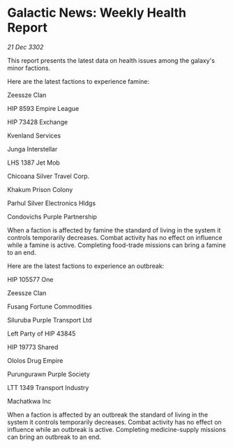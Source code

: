 * Galactic News: Weekly Health Report

/21 Dec 3302/

This report presents the latest data on health issues among the galaxy's minor factions. 

Here are the latest factions to experience famine: 

Zeessze Clan 

HIP 8593 Empire League 

HIP 73428 Exchange 

Kvenland Services 

Junga Interstellar 

LHS 1387 Jet Mob 

Chicoana Silver Travel Corp. 

Khakum Prison Colony 

Parhul Silver Electronics Hldgs 

Condovichs Purple Partnership 

When a faction is affected by famine the standard of living in the system it controls temporarily decreases. Combat activity has no effect on influence while a famine is active. Completing food-trade missions can bring a famine to an end. 

Here are the latest factions to experience an outbreak: 

HIP 105577 One 

Zeessze Clan 

Fusang Fortune Commodities 

Siluruba Purple Transport Ltd 

Left Party of HIP 43845 

HIP 19773 Shared 

Ololos Drug Empire 

Purungurawn Purple Society 

LTT 1349 Transport Industry 

Machatkwa Inc 

When a faction is affected by an outbreak the standard of living in the system it controls temporarily decreases. Combat activity has no effect on influence while an outbreak is active. Completing medicine-supply missions can bring an outbreak to an end.